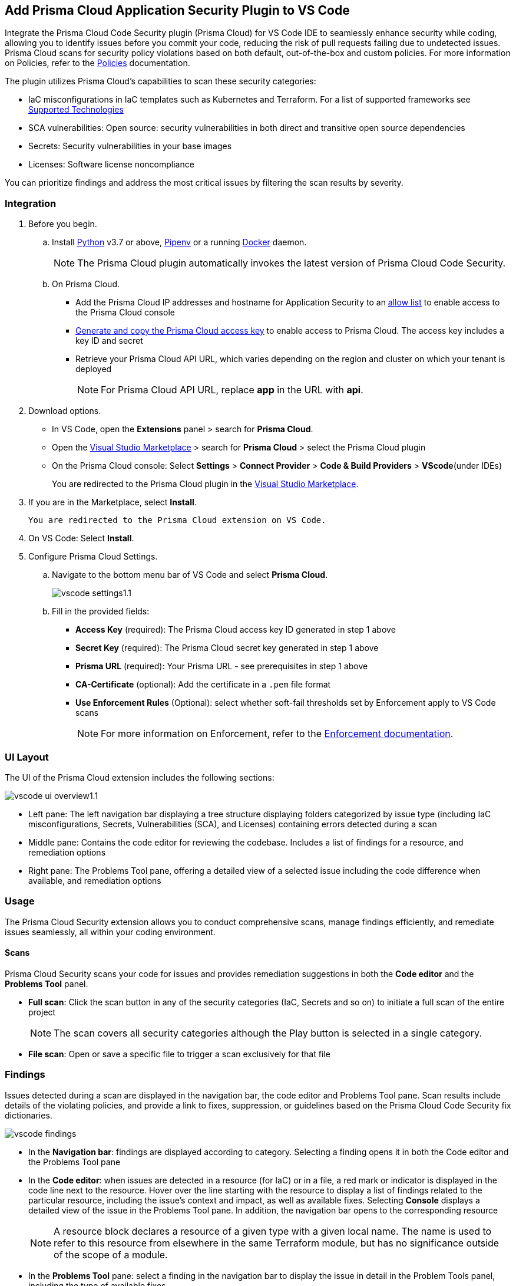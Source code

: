:topic_type: task

[.task]
== Add Prisma Cloud Application Security Plugin to VS Code

Integrate the Prisma Cloud Code Security plugin (Prisma Cloud) for VS Code IDE to seamlessly enhance security while coding, allowing you to identify issues before you commit your code, reducing the risk of pull requests failing due to undetected issues. Prisma Cloud scans for security policy violations based on both default, out-of-the-box and custom policies. 
For more information on Policies, refer to the xref:../../../../../policy-reference/get-started-code-sec-policies/get-started-code-sec-policies.adoc.[Policies] documentation.

The plugin utilizes Prisma Cloud's capabilities to scan these security categories:

* IaC misconfigurations in IaC templates such as Kubernetes and Terraform. For a list of supported frameworks see xref:../../../supported-technologies.adoc[Supported Technologies]
* SCA vulnerabilities: Open source: security vulnerabilities in both direct and transitive open source dependencies
* Secrets: Security vulnerabilities in your base images
* Licenses: Software license noncompliance

You can prioritize findings and address the most critical issues by filtering the scan results by severity.

=== Integration

[.procedure]


. Before you begin.
.. Install https://www.python.org/downloads/[Python] v3.7 or above, https://docs.pipenv.org/[Pipenv] or a running https://www.docker.com/products/docker-desktop[Docker] daemon.
+
NOTE: The Prisma Cloud plugin automatically invokes the latest version of Prisma Cloud Code Security.

.. On Prisma Cloud.
+
* Add the Prisma Cloud IP addresses and hostname for Application Security to an xref:../../../../get-started/console-prerequisites.adoc[allow list] to enable access to the Prisma Cloud console 
* xref:../../../../administration/create-access-keys.adoc[Generate and copy the Prisma Cloud access key] to enable access to Prisma Cloud. The access key includes a key ID and secret
* Retrieve your Prisma Cloud API URL, which varies depending on the region and cluster on which your tenant is deployed
+
NOTE: For Prisma Cloud API URL, replace *app* in the URL with *api*.

. Download options.
+
* In VS Code, open the *Extensions* panel > search for *Prisma Cloud*.
* Open the https://marketplace.visualstudio.com/items?itemName=PrismaCloud.prisma-cloud[Visual Studio Marketplace] > search for *Prisma Cloud* > select the Prisma Cloud plugin
* On the Prisma Cloud console: Select *Settings* >  *Connect Provider* > *Code & Build Providers* > *VScode*(under IDEs)
+
You are redirected to the Prisma Cloud plugin in the https://marketplace.visualstudio.com/items?itemName=PrismaCloud.prisma-cloud[Visual Studio Marketplace].

. If you are in the Marketplace, select *Install*.
+
 You are redirected to the Prisma Cloud extension on VS Code.

. On VS Code: Select *Install*.

. Configure Prisma Cloud Settings.
.. Navigate to the bottom menu bar of VS Code and select *Prisma Cloud*.
+
image::application-security/vscode-settings1.1.png[]

.. Fill in the provided fields:
+
* *Access Key* (required): The Prisma Cloud access key ID generated in step 1 above
* *Secret Key* (required): The Prisma Cloud secret key generated in step 1 above
* *Prisma URL* (required): Your Prisma URL - see prerequisites  in step 1 above
* *CA-Certificate* (optional): Add the certificate in a `.pem` file format
* *Use Enforcement Rules* (Optional): select whether soft-fail thresholds set by Enforcement apply to VS Code scans
+
NOTE: For more information on Enforcement, refer to the xref:../../../risk-management/monitor-and-manage-code-build/enforcement.adoc[Enforcement documentation].

=== UI Layout

The UI of the Prisma Cloud extension includes the following sections:

image::application-security/vscode-ui-overview1.1.png[]

* Left pane: The left navigation bar displaying a tree structure displaying folders categorized by issue type (including IaC misconfigurations, Secrets, Vulnerabilities (SCA), and Licenses) containing errors detected during a scan
* Middle pane: Contains the code editor for reviewing the codebase. Includes a list of findings for a resource, and remediation options
* Right pane: The Problems Tool pane, offering a detailed view of a selected issue including the code difference when available, and remediation options 

=== Usage

The Prisma Cloud Security extension allows you to conduct comprehensive scans, manage findings efficiently, and remediate issues seamlessly, all within your coding environment.

==== Scans

Prisma Cloud Security scans your code for issues and provides remediation suggestions in both the *Code editor* and the *Problems Tool* panel. 

* *Full scan*: Click the scan button in any of the security categories (IaC, Secrets and so on) to initiate a full scan of the entire project
+
NOTE: The scan covers all security categories although the Play button is selected in a single category. 

* *File scan*: Open or save a specific file to trigger a scan exclusively for that file 

=== Findings

Issues detected during a scan are displayed in the navigation bar, the code editor and Problems Tool pane. Scan results include details of the violating policies, and provide a link to fixes, suppression, or guidelines based on the Prisma Cloud Code Security fix dictionaries. 

image::application-security/vscode-findings.png[]

* In the *Navigation bar*: findings are displayed according to category. Selecting a finding opens it in both the Code editor and the Problems Tool pane 
* In the *Code editor*: when issues are detected in a resource (for IaC) or in a file, a red mark or indicator is displayed in the code line next to the resource. Hover over the line starting with the resource to display a list of findings related to the particular resource, including the issue's context and impact, as well as available fixes. Selecting *Console* displays a detailed view of the issue in the Problems Tool pane. In addition, the navigation bar opens to the corresponding resource
+
NOTE: A resource block declares a resource of a given type with a given local name. The name is used to refer to this resource from elsewhere in the same Terraform module, but has no significance outside of the scope of a module.

* In the *Problems Tool* pane: select a finding in the navigation bar to display the issue in detail in the Problem Tools panel, including the type of available fixes. 
+
NOTE: Selecting *Console* when an issue is displayed in the Code editor, opens the issue in the Problems Tool pane.  

=== Manage Results

You can remediate issues using either the *Code editor* or the *Problems Tool* pane. Options include applying a fix when available, suppressing an issue or referring to the documentation for mitigation.

====  Manage Results in the Code editor

. Select a finding in the Navigation bar.
. Hover over a resource in the code editor > Select an issue from the list that is displayed.
+
image::application-security/vscode-editor.png[]

. Apply a fix, suppress the issue or refer to the Prisma Cloud documentation. See Remediation below for remediation options.

==== Manage Results in the Problems Tool Pane

. Select a finding in the Navigation bar.
+
A description of the issue is displayed. You can remediate the issue directly from the Problem Tools pane. See Remediation below for remediation options.

=== Remediation

You can fix or suppress issues directly in both the *Code editor* or the *Problems Tool* pane. Not all types of remediation are available for all issues. In addition, you can refer to the linked documentation for mitigating detected issues.

==== Fixes

When selecting an issue in both the Code editor and Problems Tool panel, a suggested fix is displayed when available. Fixes are applied directly to the code. The following list displays the categories of issues that can be fixed, and the type of remediation that can be applied to each issue.

* *IaC* misconfigurations: The fix modifies the configuration
* *SCA* vulnerabilities: The fix bumps the package version. You can directly fix the specific CVE vulnerability that has been detected during the scan by upgrading the package to the version that includes a fix.  
* *Secrets* issues: Follow the policy guidelines
* *License* mis-compliance: Follow the policy guidelines

==== Suppression

Suppress an issue to temporarily hide or ignore an issue without fixing it, allowing you to concentrate on more important issues.  

NOTE: The suppression is scoped to the file.

. Enable the *Developer Suppressions* parameter: Select *Settings* > *Code Security Configuration* settings > toggle the *Developer Suppressions* parameter *ON*.
. Select an issue > *Suppress* from either the Code editor or Problems Tool.
. Provide a justification for the suppression.
+
NOTE: The justification will be added as a commented annotation to your source code.

After suppressing an issue, the file is not scanned for two minutes. This is to prevent the issue from being re-triggered. Saving the file during the hold period will not trigger a scan. 

For more information on Suppression, refer to the ../../../risk-management/monitor-and-manage-code-build/suppress-code-issues.adoc[Suppression] documentation. 

==== Documentation

If automated fixes are not available, policy documentation can provide guidance on how to address the issue: 
Select an issue > Documentation.
 You are redirected to the relevant policy documentation which includes suggested guidelines on how to solve the issue.


////
. On the Prisma Cloud console.
.. In Application Security, select *Home* > *Settings* > *Connect Provider* > *Code & Build Providers*.
+
image::application-security/connect-provider-menu.png[]

.. Select *VS Code* (under IDEs) in the catalog that is displayed.
+
image::application-security/connect-provider.png[]
+
You are directed to Visual Studio Code Marketplace.

. Install and enable Prisma Cloud Code Security on VS Code.

.. Select *Install > Continue > Open Visual Studio Code* and then select *Install*.
+
You can also access VS Code directly from your system and access the Prisma Cloud plugin from *Extensions* and then search for the Prisma Cloud plugin.


. Configure the Prisma Cloud plugin on VS Code.

.. Select *Extension > Extension Settings*.
.. Add your Prisma Cloud application API for *Prisma Cloud:Prisma URL* for example *https://api.prismacloud.io*.

.. Add your Prisma Cloud access key and secret key as *"Access Key::Secret Key"* for *Checkov:Token*.
+
You can optionally choose to add a custom CA-Certificate and enter the certificate path to configure for *Prisma Cloud:Certificate*. Ensure your CA-Certificate is in `.pem` format.
+
A Prisma Cloud Code Security scan runs each time you access a file on VS Code.

. Fix scanned files for policy misconfiguration in build-time checks.

.. Select a file. Prisma Cloud runs an immediate scan on the file.

.. View the highlighted policy misconfiguration inline.
+
image::application-security/vscode-9.png[]

.. Select *Quick Fix* to fix the misconfiguration inline.
+
You can optionally select *View Problem* to know more about the misconfiguration.
+
image::application-security/vscode-10.png[]
+
Each misconfiguration has details on the policy violation and guidelines to fix the policy. See xref:../../../../governance.adoc[here] for more about each of misconfigurations in all supported environments. 
////
////
=== Troubleshoot Logs

In case of a Prisma Cloud scan fail, you can access VS Code logs to know see more details.

. Access VS Code *Command Palette* or enter *Ctrl + Shift + P* for Windows or *Cmd + Shift + P* for Mac > run: `Developer: Open Extensions Logs Folder` > search for *Prisma Cloud*.
////